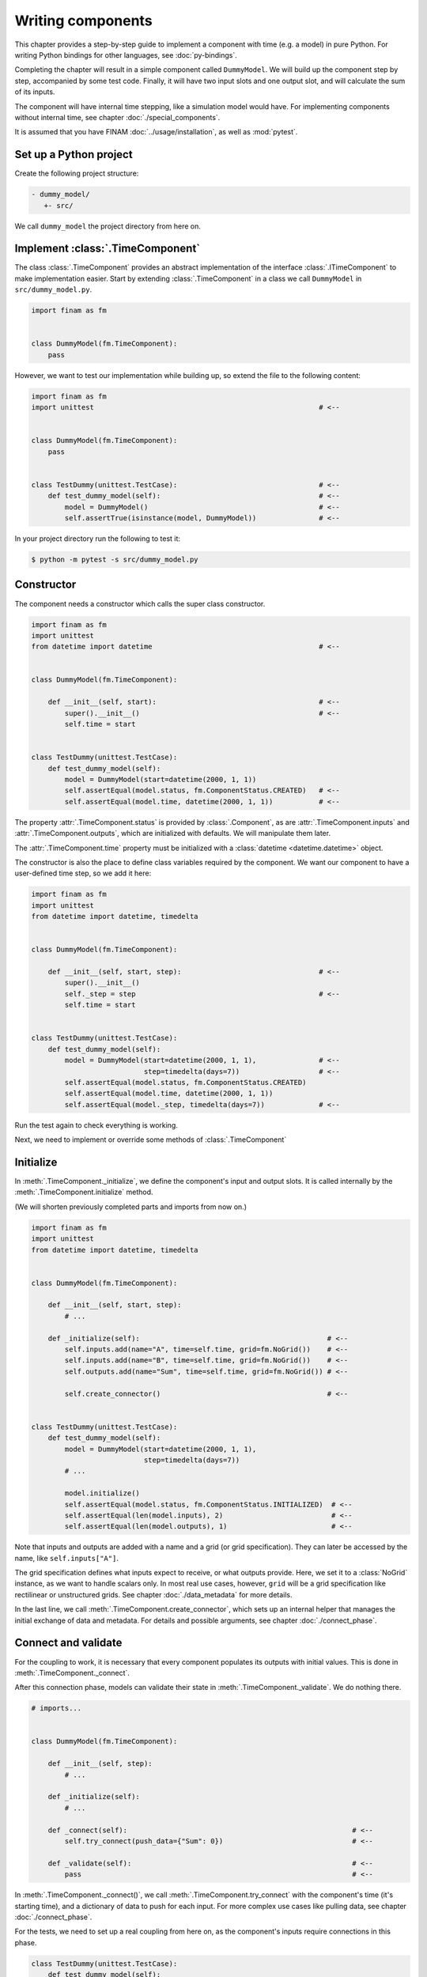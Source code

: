==================
Writing components
==================

This chapter provides a step-by-step guide to implement a component with time (e.g. a model) in pure Python.
For writing Python bindings for other languages, see :doc:`py-bindings`.

Completing the chapter will result in a simple component called ``DummyModel``.
We will build up the component step by step, accompanied by some test code.
Finally, it will have two input slots and one output slot, and will calculate the sum of its inputs.

The component will have internal time stepping, like a simulation model would have.
For implementing components without internal time, see chapter :doc:`./special_components`.

It is assumed that you have FINAM :doc:`../usage/installation`, as well as :mod:`pytest`.

Set up a Python project
-----------------------

Create the following project structure:

.. code-block::

    - dummy_model/
       +- src/

We call ``dummy_model`` the project directory from here on.

Implement :class:`.TimeComponent`
---------------------------------

The class :class:`.TimeComponent` provides an abstract implementation of the interface :class:`.ITimeComponent` to make implementation easier.
Start by extending :class:`.TimeComponent` in a class we call ``DummyModel`` in ``src/dummy_model.py``.

.. code-block:: Python

    import finam as fm


    class DummyModel(fm.TimeComponent):
        pass

However, we want to test our implementation while building up, so extend the file to the following content:

.. code-block:: Python

    import finam as fm
    import unittest                                                      # <--


    class DummyModel(fm.TimeComponent):
        pass


    class TestDummy(unittest.TestCase):                                  # <--
        def test_dummy_model(self):                                      # <--
            model = DummyModel()                                         # <--
            self.assertTrue(isinstance(model, DummyModel))               # <--

In your project directory run the following to test it:

.. code-block:: bash

    $ python -m pytest -s src/dummy_model.py

Constructor
-----------

The component needs a constructor which calls the super class constructor.

.. code-block:: Python

    import finam as fm
    import unittest
    from datetime import datetime                                        # <--


    class DummyModel(fm.TimeComponent):

        def __init__(self, start):                                       # <--
            super().__init__()                                           # <--
            self.time = start


    class TestDummy(unittest.TestCase):
        def test_dummy_model(self):
            model = DummyModel(start=datetime(2000, 1, 1))
            self.assertEqual(model.status, fm.ComponentStatus.CREATED)   # <--
            self.assertEqual(model.time, datetime(2000, 1, 1))           # <--


The property :attr:`.TimeComponent.status` is provided by :class:`.Component`, as are :attr:`.TimeComponent.inputs` and :attr:`.TimeComponent.outputs`, which are initialized with defaults.
We will manipulate them later.

The :attr:`.TimeComponent.time` property must be initialized with a :class:`datetime <datetime.datetime>` object.

The constructor is also the place to define class variables required by the component.
We want our component to have a user-defined time step, so we add it here:

.. code-block:: Python

    import finam as fm
    import unittest
    from datetime import datetime, timedelta


    class DummyModel(fm.TimeComponent):

        def __init__(self, start, step):                                 # <--
            super().__init__()
            self._step = step                                            # <--
            self.time = start


    class TestDummy(unittest.TestCase):
        def test_dummy_model(self):
            model = DummyModel(start=datetime(2000, 1, 1),               # <--
                               step=timedelta(days=7))                   # <--
            self.assertEqual(model.status, fm.ComponentStatus.CREATED)
            self.assertEqual(model.time, datetime(2000, 1, 1))
            self.assertEqual(model._step, timedelta(days=7))             # <--


Run the test again to check everything is working.

Next, we need to implement or override some methods of :class:`.TimeComponent`

Initialize
----------

In :meth:`.TimeComponent._initialize`, we define the component's input and output slots.
It is called internally by the :meth:`.TimeComponent.initialize` method.

(We will shorten previously completed parts and imports from now on.)

.. code-block:: Python

    import finam as fm
    import unittest
    from datetime import datetime, timedelta


    class DummyModel(fm.TimeComponent):

        def __init__(self, start, step):
            # ...

        def _initialize(self):                                             # <--
            self.inputs.add(name="A", time=self.time, grid=fm.NoGrid())    # <--
            self.inputs.add(name="B", time=self.time, grid=fm.NoGrid())    # <--
            self.outputs.add(name="Sum", time=self.time, grid=fm.NoGrid()) # <--

            self.create_connector()                                        # <--


    class TestDummy(unittest.TestCase):
        def test_dummy_model(self):
            model = DummyModel(start=datetime(2000, 1, 1),
                               step=timedelta(days=7))
            # ...

            model.initialize()
            self.assertEqual(model.status, fm.ComponentStatus.INITIALIZED)  # <--
            self.assertEqual(len(model.inputs), 2)                          # <--
            self.assertEqual(len(model.outputs), 1)                         # <--

Note that inputs and outputs are added with a name and a grid (or grid specification).
They can later be accessed by the name, like ``self.inputs["A"]``.

The grid specification defines what inputs expect to receive, or what outputs provide.
Here, we set it to a :class:`NoGrid` instance, as we want to handle scalars only.
In most real use cases, however, ``grid`` will be a grid specification like rectilinear or unstructured grids.
See chapter :doc:`./data_metadata` for more details.

In the last line, we call :meth:`.TimeComponent.create_connector`, which sets up an internal helper that manages the initial exchange of data and metadata.
For details and possible arguments, see chapter :doc:`./connect_phase`.

Connect and validate
--------------------

For the coupling to work, it is necessary that every component populates its outputs with initial values.
This is done in :meth:`.TimeComponent._connect`.

After this connection phase, models can validate their state in :meth:`.TimeComponent._validate`. We do nothing there.

.. code-block:: Python

    # imports...


    class DummyModel(fm.TimeComponent):

        def __init__(self, step):
            # ...

        def _initialize(self):
            # ...

        def _connect(self):                                                      # <--
            self.try_connect(push_data={"Sum": 0})                               # <--

        def _validate(self):                                                     # <--
            pass                                                                 # <--

In :meth:`.TimeComponent._connect()`, we call :meth:`.TimeComponent.try_connect` with the component's time (it's starting time),
and a dictionary of data to push for each input.
For more complex use cases like pulling data, see chapter :doc:`./connect_phase`.

For the tests, we need to set up a real coupling from here on, as the component's inputs require connections in this phase.

.. code-block:: Python

    class TestDummy(unittest.TestCase):
        def test_dummy_model(self):
            # our model
            model = DummyModel(start=datetime(2000, 1, 1),
                               step=timedelta(days=7))

            # a component to produce inputs, details not important
            generator = fm.modules.generators.CallbackGenerator(
                callbacks={
                    "A": (lambda t: t.day, fm.Info(time=None, grid=fm.NoGrid())),
                    "B": (lambda t: t.day * 2, fm.Info(time=None, grid=fm.NoGrid()))
                },
                start=datetime(2000, 1, 1),
                step=timedelta(days=7)
            )

            # a component to consume output, details not important
            consumer = fm.modules.debug.DebugConsumer(
                inputs={"Sum": fm.Info(time=None, grid=fm.NoGrid())},
                start=datetime(2000, 1, 1),
                step=timedelta(days=7)
            )

            # set up a composition
            composition = fm.Composition([model, generator, consumer],
                                         log_level="DEBUG")
            composition.initialize()

            # connect components
            generator.outputs["A"] >> model.inputs["A"]
            generator.outputs["B"] >> model.inputs["B"]

            model.outputs["Sum"] >> consumer.inputs["Sum"]

            # run the connection/exchange phase
            composition.connect()

            self.assertEqual(consumer.data, {"Sum": 0})

Here, we set up a complete coupling using a :class:`.modules.CallbackGenerator` as source.
A :class:`.modules.DebugConsumer` is used as a sink to force the data flow and to allow us to inspect the result.

Update
-------

Method :meth:`.TimeComponent._update()` is where the actual work happens.
It is called every time the :doc:`../principles/coupling_scheduling` decides that the component is on turn to make an update.

In :meth:`.TimeComponent._update`, we get the component's input data, do a "model step", increment the time, and push results to the output slot.

.. code-block:: Python

    # imports...


    class DummyModel(fm.TimeComponent):

        def __init__(self, step):
            # ...

        def _initialize(self):
            # ...

        def _connect(self):
            # ...

        def _validate(self):
            # ...

        def _update(self):
            a = self.inputs["A"].pull_data(self.time)
            b = self.inputs["B"].pull_data(self.time)

            result = a + b

            # We need to unwrap the data here, as the push time will not equal the pull time.
            # This would result in conflicting timestamps in the internal checks
            result = fm.data.strip_data(result)

            self._time += self._step

            self.outputs["Sum"].push_data(result, self.time)


    class TestDummy(unittest.TestCase):
        def test_dummy_model(self):
            # ...

            composition.run(t_max=datetime(2000, 12, 31))

The test should fail, as we still need to implement the :meth:`.TimeComponent._finalize()` method.

Finalize
--------

In method :meth:`.TimeComponent._finalize`, the component can do any cleanup required at the end of the coupled run, like closing streams or writing final output data to disk.

We do nothing special here.

.. code-block:: Python

    # imports...


    class DummyModel(TimeComponent):

        def __init__(self, step):
            # ...

        def _initialize(self):
            # ...

        def _connect(self):
            # ...

        def _validate(self):
            # ...

        def _update(self):
            # ...

        def _finalize(self):
            pass

Final code
----------

Here is the final code of the completed component.

.. testcode::

    import unittest
    from datetime import datetime, timedelta

    import finam as fm


    class DummyModel(fm.TimeComponent):
        def __init__(self, start, step):
            super().__init__()
            self._step = step
            self.time = start

        def _initialize(self):
            self.inputs.add(name="A", time=self.time, grid=fm.NoGrid())
            self.inputs.add(name="B", time=self.time, grid=fm.NoGrid())
            self.outputs.add(name="Sum", time=self.time, grid=fm.NoGrid())

            self.create_connector()

        def _connect(self):
            self.try_connect(push_data={"Sum": 0})

        def _validate(self):
            pass

        def _update(self):
            a = self.inputs["A"].pull_data(self.time)
            b = self.inputs["B"].pull_data(self.time)

            result = a + b

            # We need to unwrap the data here, as the push time will not equal the pull time.
            # This would result in conflicting timestamps in the internal checks
            result = fm.data.strip_data(result)

            self._time += self._step

            self.outputs["Sum"].push_data(result, self.time)

        def _finalize(self):
            pass


    class TestDummy(unittest.TestCase):
        def test_dummy_model(self):
            model = DummyModel(start=datetime(2000, 1, 1), step=timedelta(days=7))
            generator = fm.modules.generators.CallbackGenerator(
                callbacks={
                    "A": (lambda t: t.day, fm.Info(time=None, grid=fm.NoGrid())),
                    "B": (lambda t: t.day * 2, fm.Info(time=None, grid=fm.NoGrid())),
                },
                start=datetime(2000, 1, 1),
                step=timedelta(days=7),
            )
            consumer = fm.modules.debug.DebugConsumer(
                inputs={"Sum": fm.Info(time=None, grid=fm.NoGrid())},
                start=datetime(2000, 1, 1),
                step=timedelta(days=7),
            )
            composition = fm.Composition([model, generator, consumer], log_level="DEBUG")
            composition.initialize()

            generator.outputs["A"] >> model.inputs["A"]
            generator.outputs["B"] >> model.inputs["B"]

            model.outputs["Sum"] >> consumer.inputs["Sum"]

            composition.connect()

            self.assertEqual(consumer.data, {"Sum": 0})

            composition.run(t_max=datetime(2000, 12, 31))

    if __name__ == "__main__":
        unittest.main()

.. testcode::
    :hide:

    TestDummy().test_dummy_model() #doctest: +ELLIPSIS

.. testoutput::
    :hide:

    ...
